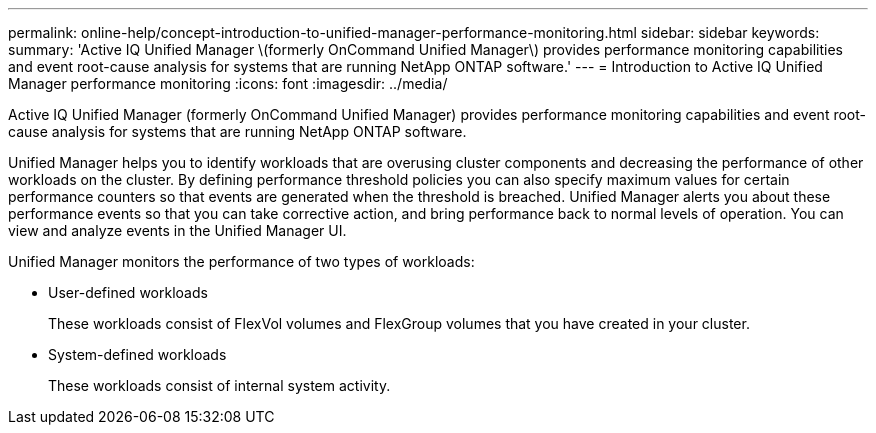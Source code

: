 ---
permalink: online-help/concept-introduction-to-unified-manager-performance-monitoring.html
sidebar: sidebar
keywords: 
summary: 'Active IQ Unified Manager \(formerly OnCommand Unified Manager\) provides performance monitoring capabilities and event root-cause analysis for systems that are running NetApp ONTAP software.'
---
= Introduction to Active IQ Unified Manager performance monitoring
:icons: font
:imagesdir: ../media/

[.lead]
Active IQ Unified Manager (formerly OnCommand Unified Manager) provides performance monitoring capabilities and event root-cause analysis for systems that are running NetApp ONTAP software.

Unified Manager helps you to identify workloads that are overusing cluster components and decreasing the performance of other workloads on the cluster. By defining performance threshold policies you can also specify maximum values for certain performance counters so that events are generated when the threshold is breached. Unified Manager alerts you about these performance events so that you can take corrective action, and bring performance back to normal levels of operation. You can view and analyze events in the Unified Manager UI.

Unified Manager monitors the performance of two types of workloads:

* User-defined workloads
+
These workloads consist of FlexVol volumes and FlexGroup volumes that you have created in your cluster.

* System-defined workloads
+
These workloads consist of internal system activity.

